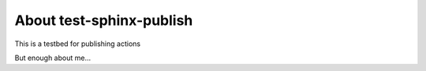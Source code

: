 About test-sphinx-publish
=========================

This is a testbed for publishing actions

But enough about me...
